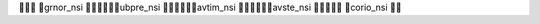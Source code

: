                  	      	   grnor_nsi	                                  	      	   ubpre_nsi	                                  	      	   avtim_nsi	                                  	      	   avste_nsi	                              	      	   corio_nsi	                 